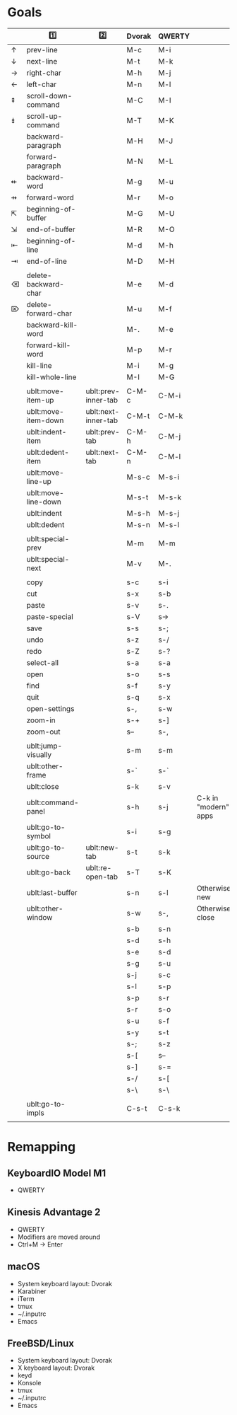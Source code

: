 * Goals
# TODO: Add columns for programs' conformance.

|   | 1️⃣                   | 2️⃣                  | Dvorak | QWERTY |                      |
|---+----------------------+---------------------+--------+--------+----------------------|
| ↑ | prev-line            |                     | M-c    | M-i    |                      |
| ↓ | next-line            |                     | M-t    | M-k    |                      |
| → | right-char           |                     | M-h    | M-j    |                      |
| ← | left-char            |                     | M-n    | M-l    |                      |
| ⇞ | scroll-down-command  |                     | M-C    | M-I    |                      |
| ⇟ | scroll-up-command    |                     | M-T    | M-K    |                      |
|   | backward-paragraph   |                     | M-H    | M-J    |                      |
|   | forward-paragraph    |                     | M-N    | M-L    |                      |
| ⇷ | backward-word        |                     | M-g    | M-u    |                      |
| ⇸ | forward-word         |                     | M-r    | M-o    |                      |
| ⇱ | beginning-of-buffer  |                     | M-G    | M-U    |                      |
| ⇲ | end-of-buffer        |                     | M-R    | M-O    |                      |
| ⇤ | beginning-of-line    |                     | M-d    | M-h    |                      |
| ⇥ | end-of-line          |                     | M-D    | M-H    |                      |
|   |                      |                     |        |        |                      |
|---+----------------------+---------------------+--------+--------+----------------------|
| ⌫ | delete-backward-char |                     | M-e    | M-d    |                      |
| ⌦ | delete-forward-char  |                     | M-u    | M-f    |                      |
|   | backward-kill-word   |                     | M-.    | M-e    |                      |
|   | forward-kill-word    |                     | M-p    | M-r    |                      |
|   | kill-line            |                     | M-i    | M-g    |                      |
|   | kill-whole-line      |                     | M-I    | M-G    |                      |
|   |                      |                     |        |        |                      |
|---+----------------------+---------------------+--------+--------+----------------------|
|   | ublt:move-item-up    | ublt:prev-inner-tab | C-M-c  | C-M-i  |                      |
|   | ublt:move-item-down  | ublt:next-inner-tab | C-M-t  | C-M-k  |                      |
|   | ublt:indent-item     | ublt:prev-tab       | C-M-h  | C-M-j  |                      |
|   | ublt:dedent-item     | ublt:next-tab       | C-M-n  | C-M-l  |                      |
|   | ublt:move-line-up    |                     | M-s-c  | M-s-i  |                      |
|   | ublt:move-line-down  |                     | M-s-t  | M-s-k  |                      |
|   | ublt:indent          |                     | M-s-h  | M-s-j  |                      |
|   | ublt:dedent          |                     | M-s-n  | M-s-l  |                      |
|   |                      |                     |        |        |                      |
|---+----------------------+---------------------+--------+--------+----------------------|
|   | ublt:special-prev    |                     | M-m    | M-m    |                      |
|   | ublt:special-next    |                     | M-v    | M-.    |                      |
|   |                      |                     |        |        |                      |
|---+----------------------+---------------------+--------+--------+----------------------|
|   | copy                 |                     | s-c    | s-i    |                      |
|   | cut                  |                     | s-x    | s-b    |                      |
|   | paste                |                     | s-v    | s-.    |                      |
|   | paste-special        |                     | s-V    | s->     |                      |
|   | save                 |                     | s-s    | s-;    |                      |
|   | undo                 |                     | s-z    | s-/    |                      |
|   | redo                 |                     | s-Z    | s-?    |                      |
|   | select-all           |                     | s-a    | s-a    |                      |
|   | open                 |                     | s-o    | s-s    |                      |
|   | find                 |                     | s-f    | s-y    |                      |
|   | quit                 |                     | s-q    | s-x    |                      |
|   | open-settings        |                     | s-,    | s-w    |                      |
|   | zoom-in              |                     | s-+    | s-]    |                      |
|   | zoom-out             |                     | s--    | s-,    |                      |
|   |                      |                     |        |        |                      |
|   | ublt:jump-visually   |                     | s-m    | s-m    |                      |
|   | ublt:other-frame     |                     | s-`    | s-`    |                      |
|   | ublt:close           |                     | s-k    | s-v    |                      |
|   | ublt:command-panel   |                     | s-h    | s-j    | C-k in "modern" apps |
|   | ublt:go-to-symbol    |                     | s-i    | s-g    |                      |
|   | ublt:go-to-source    | ublt:new-tab        | s-t    | s-k    |                      |
|   | ublt:go-back         | ublt:re-open-tab    | s-T    | s-K    |                      |
|   | ublt:last-buffer     |                     | s-n    | s-l    | Otherwise new        |
|   | ublt:other-window    |                     | s-w    | s-,    | Otherwise close      |
|   |                      |                     | s-b    | s-n    |                      |
|   |                      |                     | s-d    | s-h    |                      |
|   |                      |                     | s-e    | s-d    |                      |
|   |                      |                     | s-g    | s-u    |                      |
|   |                      |                     | s-j    | s-c    |                      |
|   |                      |                     | s-l    | s-p    |                      |
|   |                      |                     | s-p    | s-r    |                      |
|   |                      |                     | s-r    | s-o    |                      |
|   |                      |                     | s-u    | s-f    |                      |
|   |                      |                     | s-y    | s-t    |                      |
|   |                      |                     | s-;    | s-z    |                      |
|   |                      |                     | s-[    | s--    |                      |
|   |                      |                     | s-]    | s-=    |                      |
|   |                      |                     | s-/    | s-[    |                      |
|   |                      |                     | s-\    | s-\    |                      |
|   |                      |                     |        |        |                      |
|---+----------------------+---------------------+--------+--------+----------------------|
|   | ublt:go-to-impls     |                     | C-s-t  | C-s-k  |                      |
|   |                      |                     |        |        |                      |

* Remapping

** KeyboardIO Model M1
- QWERTY

** Kinesis Advantage 2
- QWERTY
- Modifiers are moved around
- Ctrl+M -> Enter

** macOS
- System keyboard layout: Dvorak
- Karabiner
- iTerm
- tmux
- ~/.inputrc
- Emacs

** FreeBSD/Linux
- System keyboard layout: Dvorak
- X keyboard layout: Dvorak
- keyd
- Konsole
- tmux
- ~/.inputrc
- Emacs
